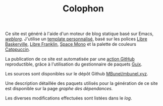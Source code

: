 #+TITLE: Colophon
#+SLUG:colophon
#+OPTIONS: num:nil toc:nil

Ce site est généré à l'aide d'un moteur de blog
statique basé sur Emacs, [[https://emacs.love/weblorg/][/weblorg/]]. J'utilise un [[https://github.com/MBunel/mbunel.xyz/tree/main/theme][template personnalisé]],
basé sur les polices [[https://github.com/impallari/Libre-Baskerville][Libre Baskerville]], [[https://github.com/impallari/Libre-Franklin][Libre Franklin]], [[https://github.com/googlefonts/spacemono][Space Mono]] et
la palette de couleurs [[https://catppuccin.com/][Catppuccin]].

La publication de ce site est automatisée par une [[https://github.com/MBunel/mbunel.xyz/blob/main/.github/workflows/main.yml][action GitHub]] reproductible, grâce à l'utilisation du gestionnaire de paquets [[https://guix.gnu.org/][Guix]].

Les sources sont disponibles sur le dépôt Github [[https://github.com/MBunel/mbunel.xyz][MBunel/mbunel.xyz]].

Une description détaillée des paquets utilisés pour la génération de ce site est disponible sur la page [[url_for:pages,slug=graphe-dependances][graphe des dépendances.]]

Les diverses modifications effectuées sont listées dans le [[url_for:pages,slug=log][log]].
